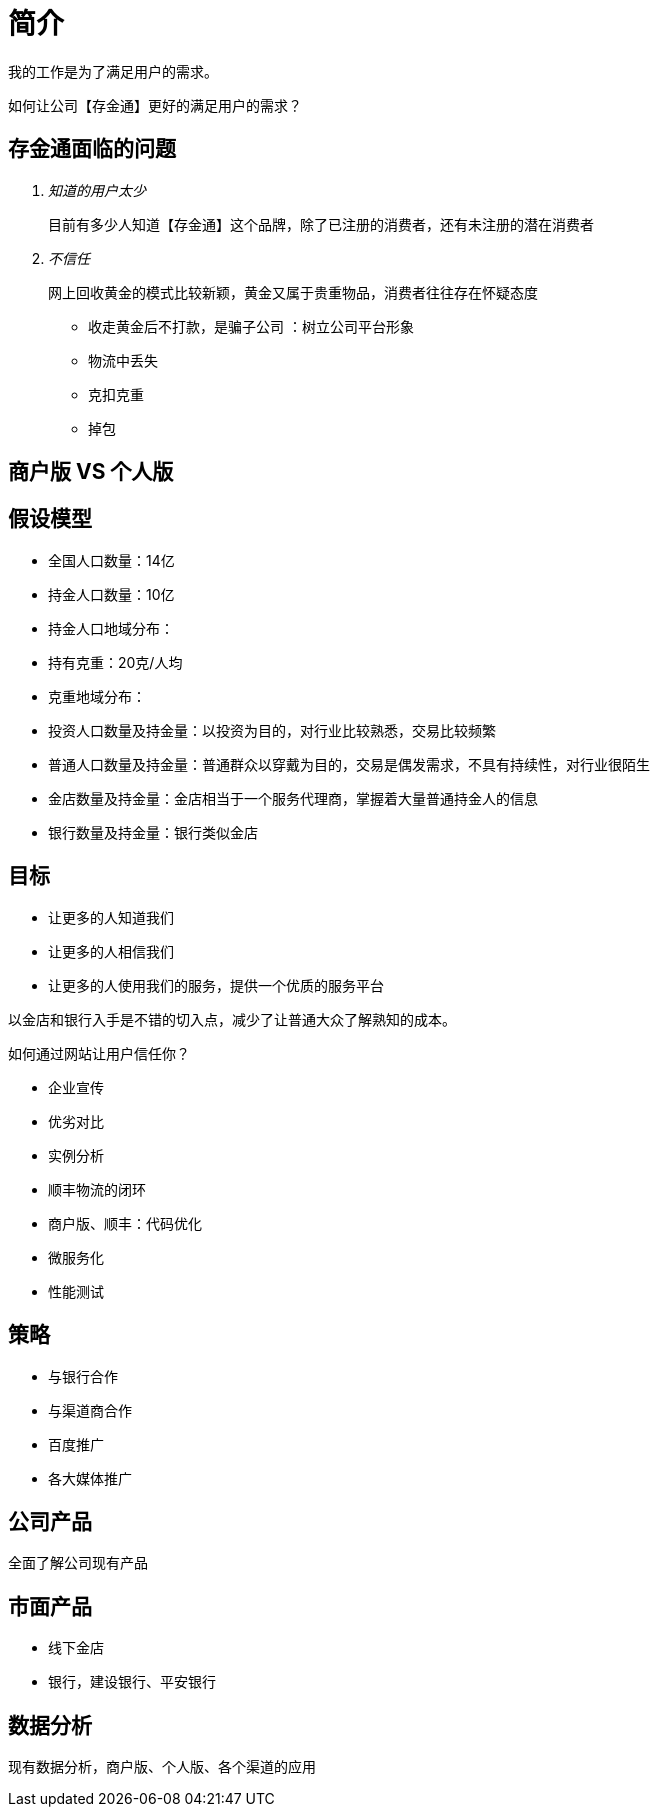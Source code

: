= 简介

我的工作是为了满足用户的需求。

如何让公司【存金通】更好的满足用户的需求？

== 存金通面临的问题
[qanda]
知道的用户太少::
目前有多少人知道【存金通】这个品牌，除了已注册的消费者，还有未注册的潜在消费者
不信任::
网上回收黄金的模式比较新颖，黄金又属于贵重物品，消费者往往存在怀疑态度
* 收走黄金后不打款，是骗子公司 ：树立公司平台形象
* 物流中丢失
* 克扣克重
* 掉包

== 商户版 VS 个人版


== 假设模型
* 全国人口数量：14亿
* 持金人口数量：10亿
* 持金人口地域分布：
* 持有克重：20克/人均
* 克重地域分布：
* 投资人口数量及持金量：以投资为目的，对行业比较熟悉，交易比较频繁
* 普通人口数量及持金量：普通群众以穿戴为目的，交易是偶发需求，不具有持续性，对行业很陌生
* 金店数量及持金量：金店相当于一个服务代理商，掌握着大量普通持金人的信息
* 银行数量及持金量：银行类似金店

== 目标
* 让更多的人知道我们
* 让更多的人相信我们
* 让更多的人使用我们的服务，提供一个优质的服务平台


以金店和银行入手是不错的切入点，减少了让普通大众了解熟知的成本。

如何通过网站让用户信任你？

* 企业宣传
* 优劣对比
* 实例分析

* 顺丰物流的闭环
* 商户版、顺丰：代码优化
* 微服务化
* 性能测试

== 策略
* 与银行合作
* 与渠道商合作
* 百度推广
* 各大媒体推广

== 公司产品
全面了解公司现有产品

== 市面产品
* 线下金店
* 银行，建设银行、平安银行

== 数据分析
现有数据分析，商户版、个人版、各个渠道的应用

